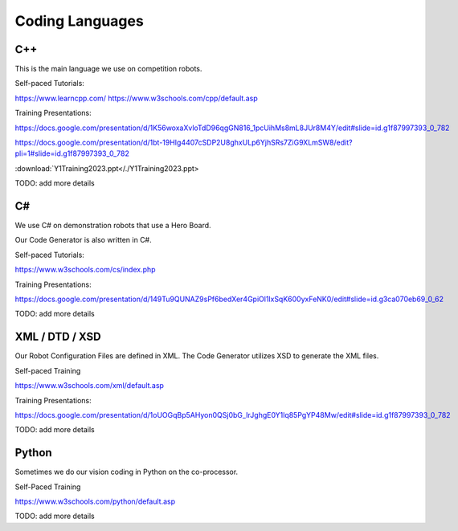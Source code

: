 
Coding Languages
####################

.. _installation:


C++
----


This is the main language we use on competition robots.

Self-paced Tutorials:

https://www.learncpp.com/
https://www.w3schools.com/cpp/default.asp

Training Presentations:

https://docs.google.com/presentation/d/1K56woxaXvloTdD96qgGN816_1pcUihMs8mL8JUr8M4Y/edit#slide=id.g1f87997393_0_782

https://docs.google.com/presentation/d/1bt-19HIg4407cSDP2U8ghxULp6YjhSRs7ZiG9XLmSW8/edit?pli=1#slide=id.g1f87997393_0_782

:download:`Y1Training2023.ppt</./Y1Training2023.ppt>

TODO:  add more details


C#
----


We use C# on demonstration robots that use a Hero Board. 

Our Code Generator is also written in C#.


Self-paced Tutorials:

https://www.w3schools.com/cs/index.php


Training Presentations:

https://docs.google.com/presentation/d/149Tu9QUNAZ9sPf6bedXer4GpiOl1lxSqK600yxFeNK0/edit#slide=id.g3ca070eb69_0_62

TODO:  add more details


XML / DTD / XSD
----------------


Our Robot Configuration Files are defined in XML.  The Code Generator utilizes XSD to generate the XML files.


Self-paced Training

https://www.w3schools.com/xml/default.asp


Training Presentations:

https://docs.google.com/presentation/d/1oUOGqBp5AHyon0QSj0bG_IrJghgE0Y1lq85PgYP48Mw/edit#slide=id.g1f87997393_0_782

TODO:  add more details


Python
-------

Sometimes we do our vision coding in Python on the co-processor.

Self-Paced Training

https://www.w3schools.com/python/default.asp


TODO:  add more details
